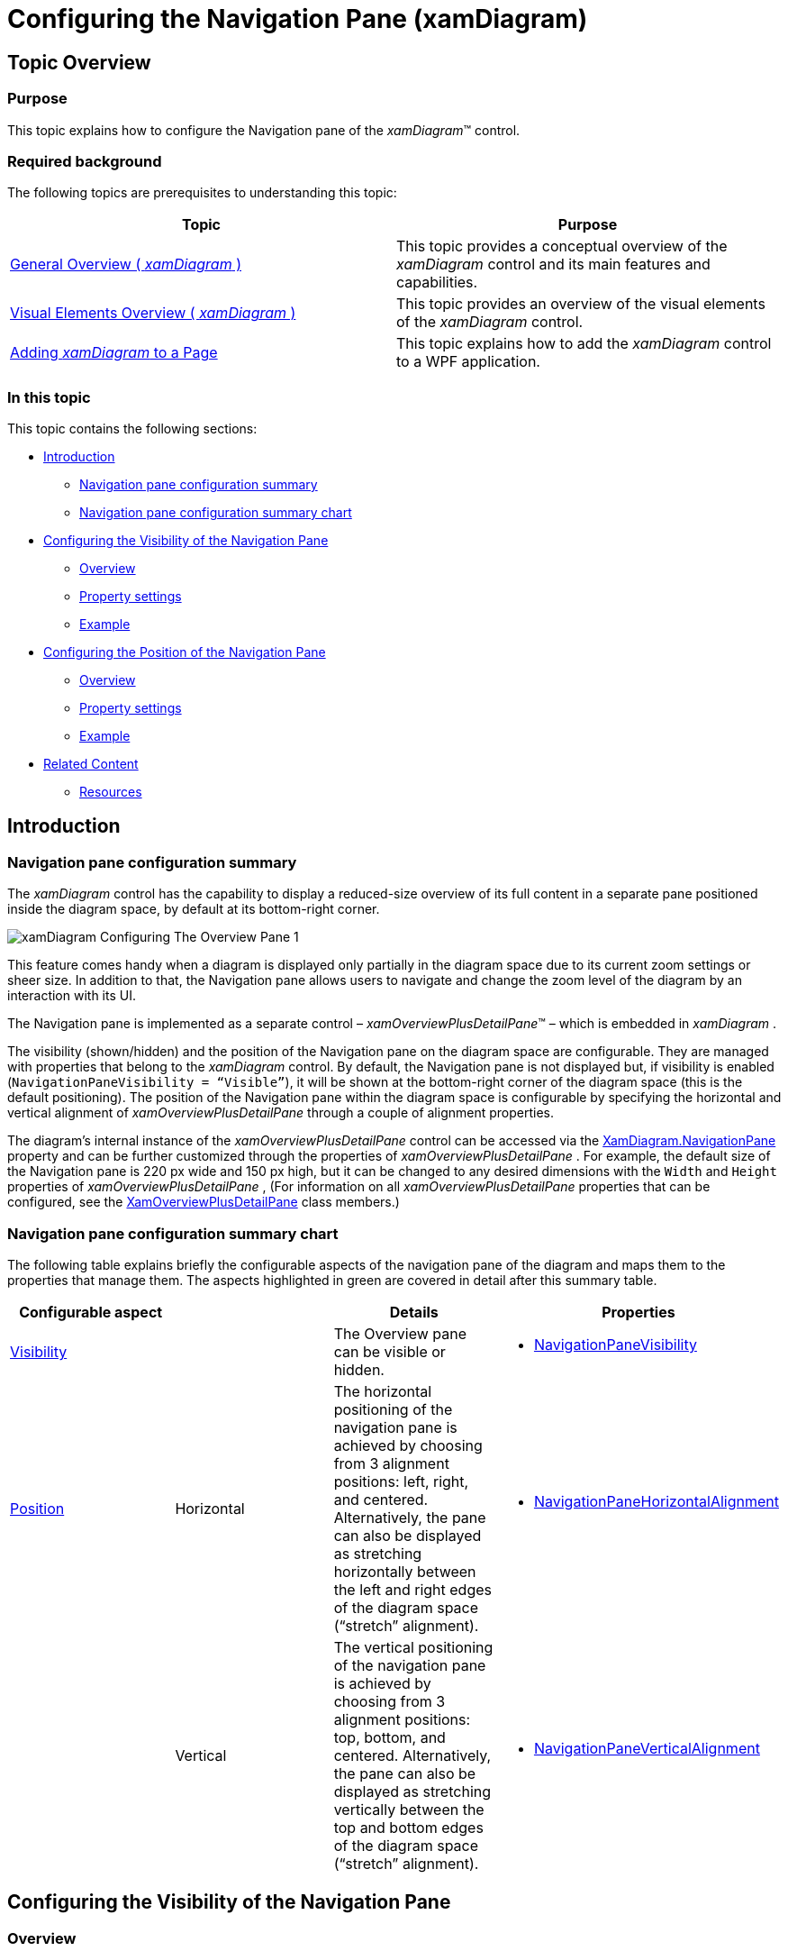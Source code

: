 ﻿////
|metadata|
{
    "name": "xamdiagram-configuring-the-navigation-pane",
    "tags": ["Charting","How Do I"],
    "controlName": ["xamDiagram"],
    "guid": "c5ab12a7-da35-4bff-b2e5-f7dd150d2a40",
    "buildFlags": [],
    "createdOn": "2014-06-16T09:40:09.8004401Z"
}
|metadata|
////

= Configuring the Navigation Pane (xamDiagram)

== Topic Overview

=== Purpose

This topic explains how to configure the Navigation pane of the  _xamDiagram_™ control.

=== Required background

The following topics are prerequisites to understanding this topic:

[options="header", cols="a,a"]
|====
|Topic|Purpose

| link:xamdiagram-general-overview.html[General Overview ( _xamDiagram_ )]
|This topic provides a conceptual overview of the _xamDiagram_ control and its main features and capabilities.

| link:xamdiagram-visual-elements-overview.html[Visual Elements Overview ( _xamDiagram_ )]
|This topic provides an overview of the visual elements of the _xamDiagram_ control.

| link:xamdiagram-adding-to-a-page.html[Adding _xamDiagram_ to a Page]
|This topic explains how to add the _xamDiagram_ control to a WPF application.

|====

=== In this topic

This topic contains the following sections:

* <<_Ref389722801, Introduction >>

** <<_Ref386630190,Navigation pane configuration summary>>
** <<_Ref385408391,Navigation pane configuration summary chart>>

* <<_Ref386630199, Configuring the Visibility of the Navigation Pane >>

** <<_Ref385408401,Overview>>
** <<_PropertySettings,Property settings>>
** <<_Ref385408408,Example>>

* <<_Configuring_the_Position, Configuring the Position of the Navigation Pane >>

** <<_Ref385408417,Overview>>
** <<_Ref385408421,Property settings>>
** <<_Ref385408425,Example>>

* <<_Ref385408430, Related Content >>

** <<_Ref388453026,Resources>>

[[_Ref385408385]]
[[_Ref389722801]]
== Introduction

[[_Ref386630190]]

=== Navigation pane configuration summary

The  _xamDiagram_   control has the capability to display a reduced-size overview of its full content in a separate pane positioned inside the diagram space, by default at its bottom-right corner.

image::images/xamDiagram_Configuring_The_Overview_Pane_1.png[]

This feature comes handy when a diagram is displayed only partially in the diagram space due to its current zoom settings or sheer size. In addition to that, the Navigation pane allows users to navigate and change the zoom level of the diagram by an interaction with its UI.

The Navigation pane is implemented as a separate control –  _xamOverviewPlusDetailPane_™ – which is embedded in  _xamDiagram_  .

The visibility (shown/hidden) and the position of the Navigation pane on the diagram space are configurable. They are managed with properties that belong to the  _xamDiagram_   control. By default, the Navigation pane is not displayed but, if visibility is enabled (`NavigationPaneVisibility = “Visible”`), it will be shown at the bottom-right corner of the diagram space (this is the default positioning). The position of the Navigation pane within the diagram space is configurable by specifying the horizontal and vertical alignment of  _xamOverviewPlusDetailPane_   through a couple of alignment properties.

The diagram’s internal instance of the  _xamOverviewPlusDetailPane_   control can be accessed via the link:{ApiPlatform}controls.charts.xamdiagram{ApiVersion}~infragistics.controls.charts.xamdiagram~navigationpane.html[XamDiagram.NavigationPane] property and can be further customized through the properties of  _xamOverviewPlusDetailPane_  . For example, the default size of the Navigation pane is 220 px wide and 150 px high, but it can be changed to any desired dimensions with the `Width` and `Height` properties of  _xamOverviewPlusDetailPane_  , (For information on all  _xamOverviewPlusDetailPane_   properties that can be configured, see the link:{ApiPlatform}datavisualization{ApiVersion}~infragistics.controls.xamoverviewplusdetailpane_members.html[XamOverviewPlusDetailPane] class members.)

[[_Ref385408391]]

=== Navigation pane configuration summary chart

The following table explains briefly the configurable aspects of the navigation pane of the diagram and maps them to the properties that manage them. The aspects highlighted in green are covered in detail after this summary table.

[options="header", cols="a,a,a,a"]
|====
|Configurable aspect||Details|Properties

|<<_Ref386630199,Visibility>>
|
|The Overview pane can be visible or hidden.
|
* link:{ApiPlatform}controls.charts.xamdiagram{ApiVersion}~infragistics.controls.charts.xamdiagram~navigationpanevisibility.html[NavigationPaneVisibility] 

.2|<<_Configuring_the_Position,Position>>
|Horizontal
|The horizontal positioning of the navigation pane is achieved by choosing from 3 alignment positions: left, right, and centered. Alternatively, the pane can also be displayed as stretching horizontally between the left and right edges of the diagram space (“stretch” alignment).
|
* link:{ApiPlatform}controls.charts.xamdiagram{ApiVersion}~infragistics.controls.charts.xamdiagram~navigationpanehorizontalalignment.html[NavigationPaneHorizontalAlignment] 
|
|Vertical
|The vertical positioning of the navigation pane is achieved by choosing from 3 alignment positions: top, bottom, and centered. Alternatively, the pane can also be displayed as stretching vertically between the top and bottom edges of the diagram space (“stretch” alignment).
|
* link:{ApiPlatform}controls.charts.xamdiagram{ApiVersion}~infragistics.controls.charts.xamdiagram~navigationpaneverticalalignment.html[NavigationPaneVerticalAlignment] 

|====

[[_Configuring_the_Visibility]]
[[_Ref386630199]]
== Configuring the Visibility of the Navigation Pane

[[_Ref385408401]]

=== Overview

The visibility (shown/hidden) of the Navigation pane is managed with link:{ApiPlatform}controls.charts.xamdiagram{ApiVersion}~infragistics.controls.charts.xamdiagram~navigationpanevisibility.html[NavigationPaneVisibility] property. The valid settings are:

*  _“Hidden”_  
*  _“Visible”_  
*  _“Collapsed”_  

By default, the Navigation pane is collapsed.

[[_PropertySettings]]

=== Property settings

The following table maps the desired configuration to the property settings that manage it.

[options="header", cols="a,a,a"]
|====
|In order to:|Use this property:|And set it to:

|Hide the Navigation pane
| link:{ApiPlatform}controls.charts.xamdiagram{ApiVersion}~infragistics.controls.charts.xamdiagram~navigationpanevisibility.html[NavigationPaneVisibility]
|
* _“Hidden”_ or _“Collapsed”_ 

|Show the Navigation pane
| link:{ApiPlatform}controls.charts.xamdiagram{ApiVersion}~infragistics.controls.charts.xamdiagram~navigationpanevisibility.html[NavigationPaneVisibility]
|
* _“Visible_ _”_ 

|====

[[_Ref385408408]]

=== Example

The screenshot below demonstrates how the diagram would look as a result of the following settings:

[options="header", cols="a,a"]
|====
|Property|Value

| link:{ApiPlatform}controls.charts.xamdiagram{ApiVersion}~infragistics.controls.charts.xamdiagram~navigationpanevisibility.html[NavigationPaneVisibility]
| _“Visible”_ 

|====

image::images/xamDiagram_Configuring_The_Overview_Pane_1.png[]

Following is the code that implements this example.

*In XAML:*

[source,xaml]
----
<ig:XamDiagram Width="350"
               Height="350"
               Background="#F9F9F9"
               NavigationPaneVisibility="Visible">
<ig:DiagramNode Key="node0" Position="45,55"/>
<ig:DiagramNode Key="node1" Position="200,120"/>
<ig:DiagramConnection StartNodeKey="node0"
                      EndNodeKey="node1"/>
</ig:XamDiagram>
----

[[_Configuring_the_Position]]
[[_Ref385408414]]
== Configuring the Position of the Navigation Pane

[[_Ref385408417]]

=== Overview

The position of the Navigation pane on the diagram space is achieved as combination of its horizontal and vertical alignment, each managed with a separate property ( link:{ApiPlatform}controls.charts.xamdiagram{ApiVersion}~infragistics.controls.charts.xamdiagram~navigationpanehorizontalalignment.html[NavigationPaneHorizontalAlignment] and link:{ApiPlatform}controls.charts.xamdiagram{ApiVersion}~infragistics.controls.charts.xamdiagram~navigationpaneverticalalignment.html[NavigationPaneVerticalAlignment]).

In addition to using the respective alignment values ( _“Left”_  ,  _“Right”_  ,  _“Top”_  ,  _“Bottom”_  ,  _“Center”_  ), the position can be configured also by setting the respective alignment property to  _“Stretch”_  .

.Note:
[NOTE]
====
If the respective dimensioning property (`Height` / `Width`) of  _xamOverviewPlusDetailPane_   has been explicitly set (the default case with an embedded Navigation pane), the  _“Stretch”_   value of the related alignment property will work as  _“Center”_  .
====

[[_Ref385408421]]

=== Property settings

The following table maps the desired configuration to the property settings that manage it. For a stretched layout, the respective dimensioning property of the  _xamOverviewPlusDetailPane_   control (`Height` or `Width`) must not be set.

[options="header", cols="a,a,a"]
|====
|In order to position the Navigation pane:|Use this property:|And set it to:

|Top-left

| link:{ApiPlatform}controls.charts.xamdiagram{ApiVersion}~infragistics.controls.charts.xamdiagram~navigationpanehorizontalalignment.html[NavigationPaneHorizontalAlignment]
|_“Left”_
|
| link:{ApiPlatform}controls.charts.xamdiagram{ApiVersion}~infragistics.controls.charts.xamdiagram~navigationpaneverticalalignment.html[NavigationPaneVerticalAlignment]
|_“Top”_

|Top-center

|`NavigationPaneHorizontalAlignment`
|_“Center”_
|
|`NavigationPaneVerticalAlignment`
|_“Top”_

|Top-right
|`NavigationPaneHorizontalAlignment`
|_“Right”_
|
|`NavigationPaneVerticalAlignment`
|_“Top”_

|Center-left
|`NavigationPaneHorizontalAlignment`
|_“Left”_
|
|`NavigationPaneVerticalAlignment`
|_“Center”_

|In the middle
|`NavigationPaneHorizontalAlignment`
|_“Center”_
|
|`NavigationPaneVerticalAlignment`
|_“Center”_

|Center-right
|`NavigationPaneHorizontalAlignment`
|_“Right”_
|
|`NavigationPaneVerticalAlignment`
|_“Center”_

|Bottom-left
|`NavigationPaneHorizontalAlignment`
|_“Left”_
|
|`NavigationPaneVerticalAlignment`
|_“Bottom”_

|Bottom-center
|`HorizontalAlignment`
|_“Center”_
|
|`NavigationPaneVerticalAlignment`
|_“Bottom”_

|[[_Hlk388450019]]Bottom-right
|`NavigationPaneHorizontalAlignment`
|_“Right”_
|
|`NavigationPaneVerticalAlignment`
|_“Bottom”_

|Stretched horizontally at top
|`NavigationPaneHorizontalAlignment`
| _“Stretch”_ 
|
|`NavigationPaneVerticalAlignment`
| _“Top”_ 

|Stretched horizontally at middle
|`NavigationPaneHorizontalAlignment`
| _“Stretch”_ 
|
|`NavigationPaneVerticalAlignment`
| _“Center”_ 

|Stretched horizontally at bottom
|`NavigationPaneHorizontalAlignment`
| _“Stretch”_ 
|
|`NavigationPaneVerticalAlignment`
| _“Bottom”_ 

|Stretched vertically at left
|`NavigationPaneHorizontalAlignment`
| _“Left”_ 
|
|`NavigationPaneVerticalAlignment`
| _“Stretch”_ 

|Stretched vertically at middle
|`NavigationPaneHorizontalAlignment`
| _“Center”_ 
|
|`NavigationPaneVerticalAlignment`
| _“Stretch”_ 

|Stretched vertically at right
|`NavigationPaneHorizontalAlignment`
| _“Right”_ 

|`NavigationPaneVerticalAlignment`
| _“Stretch”_ 

|====

[[_Ref385408425]]

=== Example

The screenshot below demonstrates how the diagram looks as a result of the following settings:

[options="header", cols="a,a"]
|====
|Property|Value

| link:{ApiPlatform}controls.charts.xamdiagram{ApiVersion}~infragistics.controls.charts.xamdiagram~navigationpanehorizontalalignment.html[NavigationPaneHorizontalAlignment]
| _“Left”_ 

| link:{ApiPlatform}controls.charts.xamdiagram{ApiVersion}~infragistics.controls.charts.xamdiagram~navigationpaneverticalalignment.html[NavigationPaneVerticalAlignment]
| _“Top”_ 

|====

image::images/xamDiagram_Configuring_The_Overview_Pane_3.png[]

Following is the code that implements this example.

*In XAML:*

[source,xaml]
----
<ig:XamDiagram x:Name="diagram"
               Width="370"
               Height="370"
               Background="#F9F9F9"
               NavigationPaneVisibility="Visible"
               NavigationPaneHorizontalAlignment="Left"
               NavigationPaneVerticalAlignment="Top">
<ig:DiagramNode Key="node0" Position="140,140"/>
<ig:DiagramNode Key="node1" Position="250,250"/>
<ig:DiagramConnection StartNodeKey="node0"
                      EndNodeKey="node1"/>
</ig:XamDiagram>
----

[[_Ref385408430]]
== Related Content

[[_Ref388453026]]

=== Resources

The following material (available outside the Infragistics family of content) provides additional information related to this topic.

[options="header", cols="a,a"]
|====
|Topic|Purpose

| link:http://msdn.microsoft.com/en-us/library/system.windows.horizontalalignment.aspx[HorizontalAlignment Enumeration]
|An MSDN article Indicating where an element should be displayed on the horizontal axis relative to the allocated layout slot of the parent element. (Relevant for the behavior of the _“Stretch”_ setting of the alignment properties.)

|====